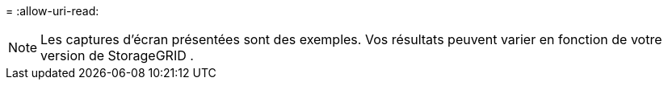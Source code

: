 = 
:allow-uri-read: 



NOTE: Les captures d'écran présentées sont des exemples.  Vos résultats peuvent varier en fonction de votre version de StorageGRID .

